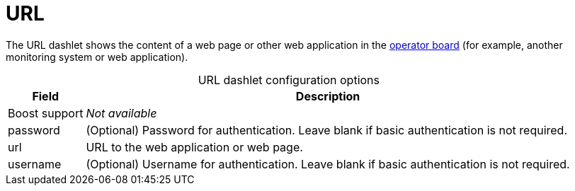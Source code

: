 
= URL

The URL dashlet shows the content of a web page or other web application in the xref:deep-dive/visualizations/opsboard/introduction.adoc[operator board] (for example, another monitoring system or web application).

[caption=]
.URL dashlet configuration options
[options="autowidth"]
|===
| Field | Description

| Boost support
| _Not available_

| password
| (Optional) Password for authentication.
Leave blank if basic authentication is not required.

| url
| URL to the web application or web page.

| username
| (Optional) Username for authentication.
Leave blank if basic authentication is not required.
|===
